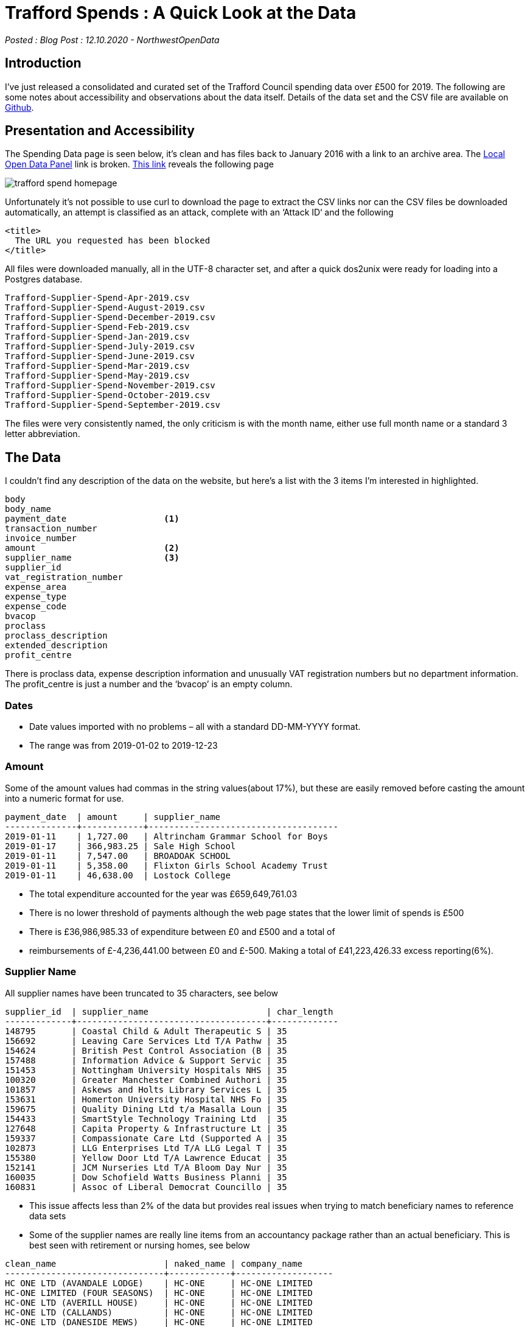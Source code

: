 = Trafford Spends : A Quick Look at the Data

:author: NorthwestOpenData
:revdate: 12.10.2020
:revremark: Blog Post

_Posted : {revremark} : {revdate} - {author}_

== Introduction

I’ve just released a consolidated and curated set of the Trafford Council
spending data over £500 for 2019. The following are some notes about
accessibility and observations about the data itself. Details of the data set
and the CSV file are available on https://github.com/northwestopendata/lgtc_nwod_data/tree/master/gmca[Github].

== Presentation and Accessibility

The Spending Data page is seen below, it’s clean and has files back to January
2016 with a link to an archive area. The https://ckan.publishing.service.gov.uk/blog/local-spending-data-guidance[Local Open Data Panel] link is
broken. https://www.trafford.gov.uk/about-your-council/data-protection/open-data/supplier-spend.aspx[This link] reveals the following page

image::trafford_spend_homepage.png[]

Unfortunately it’s not possible to use curl to download the page to extract the
CSV links nor can the CSV files be downloaded automatically, an attempt is
classified as an attack, complete with an ‘Attack ID‘ and the following

----
<title>
  The URL you requested has been blocked
</title>
----

All files were downloaded manually, all in the UTF-8 character set, and after a
quick dos2unix were ready for loading into a Postgres database.

----
Trafford-Supplier-Spend-Apr-2019.csv
Trafford-Supplier-Spend-August-2019.csv
Trafford-Supplier-Spend-December-2019.csv
Trafford-Supplier-Spend-Feb-2019.csv
Trafford-Supplier-Spend-Jan-2019.csv
Trafford-Supplier-Spend-July-2019.csv
Trafford-Supplier-Spend-June-2019.csv
Trafford-Supplier-Spend-Mar-2019.csv
Trafford-Supplier-Spend-May-2019.csv
Trafford-Supplier-Spend-November-2019.csv
Trafford-Supplier-Spend-October-2019.csv
Trafford-Supplier-Spend-September-2019.csv
----

The files were very consistently named, the only criticism is with the month
name, either use full month name or a standard 3 letter abbreviation.

== The Data

I couldn’t find any description of the data on the website, but here’s a list
with the 3 items I’m interested in highlighted.

----
body
body_name
payment_date                   <1>
transaction_number
invoice_number
amount                         <2>
supplier_name                  <3>
supplier_id
vat_registration_number
expense_area
expense_type
expense_code
bvacop
proclass
proclass_description
extended_description
profit_centre
----

There is proclass data, expense description information and unusually VAT
registration numbers but no department information. The profit_centre is just a
number and the ‘bvacop’ is an empty column.

=== Dates

* Date values imported with no problems – all with a standard DD-MM-YYYY format.
* The range was from 2019-01-02 to 2019-12-23

=== Amount

Some of the amount values had commas in the string values(about 17%), but these
are easily removed before casting the amount into a numeric format for use.

[source,sql]
----
payment_date  | amount     | supplier_name
--------------+------------+-------------------------------------
2019-01-11    | 1,727.00   | Altrincham Grammar School for Boys
2019-01-17    | 366,983.25 | Sale High School
2019-01-11    | 7,547.00   | BROADOAK SCHOOL
2019-01-11    | 5,358.00   | Flixton Girls School Academy Trust
2019-01-11    | 46,638.00  | Lostock College
----

* The total expenditure accounted for the year was £659,649,761.03
* There is no lower threshold of payments although the web page states that the lower limit of spends is £500
* There is £36,986,985.33 of expenditure between £0 and £500 and a total of
* reimbursements of £-4,236,441.00 between £0 and £-500. Making a total of
 £41,223,426.33 excess reporting(6%).

=== Supplier Name

All supplier names have been truncated to 35 characters, see below

[source,sql]
----
supplier_id  | supplier_name                       | char_length
-------------+-------------------------------------+-------------
148795       | Coastal Child & Adult Therapeutic S | 35
156692       | Leaving Care Services Ltd T/A Pathw | 35
154624       | British Pest Control Association (B | 35
157488       | Information Advice & Support Servic | 35
151453       | Nottingham University Hospitals NHS | 35
100320       | Greater Manchester Combined Authori | 35
101857       | Askews and Holts Library Services L | 35
153631       | Homerton University Hospital NHS Fo | 35
159675       | Quality Dining Ltd t/a Masalla Loun | 35
154433       | SmartStyle Technology Training Ltd  | 35
127648       | Capita Property & Infrastructure Lt | 35
159337       | Compassionate Care Ltd (Supported A | 35
102873       | LLG Enterprises Ltd T/A LLG Legal T | 35
155380       | Yellow Door Ltd T/A Lawrence Educat | 35
152141       | JCM Nurseries Ltd T/A Bloom Day Nur | 35
160035       | Dow Schofield Watts Business Planni | 35
160831       | Assoc of Liberal Democrat Councillo | 35
----

* This issue affects less than 2% of the data but provides real issues when trying to match beneficiary names to reference data sets
* Some of the supplier names are really line items from an accountancy package rather than an actual beneficiary. This is best seen with retirement or nursing homes, see below

[source,sql]
----
clean_name                     | naked_name | company_name 
-------------------------------+------------+-------------------
HC ONE LTD (AVANDALE LODGE)    | HC-ONE     | HC-ONE LIMITED 
HC-ONE LIMITED (FOUR SEASONS)  | HC-ONE     | HC-ONE LIMITED 
HC-ONE LTD (AVERILL HOUSE)     | HC-ONE     | HC-ONE LIMITED 
HC-ONE LTD (CALLANDS)          | HC-ONE     | HC-ONE LIMITED 
HC-ONE LTD (DANESIDE MEWS)     | HC-ONE     | HC-ONE LIMITED 
HC-ONE LTD (KINGS PARK)        | HC-ONE     | HC-ONE LIMITED 
----

* Each home is represented by a separate line in the data. During processing where possible they have been consolidated into the actual beneficiary name.
* About 3% of the supplier names have ‘T/A’ which is used to identify companies and trading names of individuals and companies, this also aggravates the truncation problem see below.

----
ACUCARE LTD T/A SURECARE TRAFFORD
ADAM TURTON T/A A T FLOORING
ANDREW LAING T/A A&E LEGAL TRAINING
ANGEL SPRINGS LTD T/A WATERLOGIC
ANTHONY WATT T/A MCR SCHOOL OF SAMB
ASHAEVE LTD T/A RIDDINGS PHARMACY
BANKFIELD PARTNERSHIP T/A BLACKLEY
BERRYMANS LACE MAWER LLP T/A BLM
BLUE DIAMOND UK LTD T/A FRYERS GC
BRYSDALES LIMITED T/A RAILEX
CAIREACH LTD T/A CYGNET HEALTH
CYGNET HEALTH CARE LTD T/A TABLEY H
DHP CARE LTD T/A PRESTIGE NURSING &
----

* Trafford redact a very large proportion of their data, lets compare them to the other Manchester Councils

image::McrRedactedCouncil.png[]

* Trafford have the top 11 redactions by amount across the Greater Manchester area – a single redacted payment of over £24 million, and eight payments between £3-4 million.

== Results
* There are 2,289 distinct recipients receiving 179,839 payments in 2019
* I’ve managed to match beneficiary name to Companies House, Ofsted, Charities, Care Quality Commission and NHS Datasets.
* 76 % of beneficiaries have matched
* Over 80% of total spend has been matched to an organisation
* The Companies matching is the best quality and most comprehensive
* Company number & SIC codes have been added to the dataset
* More work needs to be done with Education/Charities and CQC
* You can see my version of the top 50 beneficiaries here

== Conclusions

* Trafford have actually produced a fairly good dataset
* 723 companies matched the exact name in the Companies House dataset, that’s over 30%
* It’s a shame the suppliers are truncated, as are some category information not used here
* The consistency of the files makes me think that they have an automated or semi automated process
* Their redaction policy on high value items does make me wonder, although that is probably a Finance Department issue not an IT policy
* There’s more information on the redactions in the raw data tables, most are
 ‘Capital Grants’ but two are for the purchase of buildings including the £24
 million line item, it’s interesting that both redacted purchases happened on
 7th March

[source,sql]
----
select payment_date,amount,expense_area,expense_type 
from trafford_spend_2019 
where nwod_id in (46481,46482,77651,90918,109917,123587,179315,166629,166630,166631) 
order by amount;
 payment_date |   amount   |  expense_area   |     expense_type
--------------+------------+-----------------+----------------------
 2019-03-07   | 1199500    | Capital Schemes | PURCHASE OF BUILDING
 2019-03-07   | 24200000   | Capital Schemes | PURCHASE OF BUILDING
 2019-11-28   | 3341696.00 | Capital Schemes | CAP GRANT OTH BODIES
 2019-05-28   | 3363437.00 | Capital Schemes | CAP GRANTS TO IND
 2019-06-20   | 3519317.00 | Capital Schemes | CAP GRANT OTH BODIES
 2019-07-30   | 3533529.00 | Capital Schemes | CAP GRANT OTH BODIES
 2019-12-19   | 3586475.00 | Capital Schemes | CAP GRANT OTH BODIES
 2019-11-08   | 3679681.00 | Capital Schemes | CAP GRANT OTH BODIES
 2019-11-13   | 3766867.00 | Capital Schemes | CAP GRANT OTH BODIES
 2019-08-30   | 3852679.45 | Capital Schemes | CAP GRANT OTH BODIES
----

* There was one company in the top 50 beneficiaries I couldn’t match, it looked a
well formed company name ‘*DEVONSHIRE (CIS TOWER) LTD*‘, I checked on Open
Corporates. It’s registered in Jersey, details https://opencorporates.com/companies?jurisdiction_code=&q=DEVONSHIRE+%28CIS+TOWER%29+LTD&utf8=%E2%9C%93[here]. That’s £13,750,000.00 into
the ‘trickle away’ economy. The directors/officers are listed as https://opencorporates.com/officers/274600887[SANNE FIDUCIARY SERVICES LIMITED] 
and seem to be administrators for several companies
based in Jersey. They were fined £381,000 last year for https://www.itv.com/news/channel/2019-07-17/sanne-fined-381-000-by-jersey-financial-services-commission['organise and control its affairs effectively‘]
